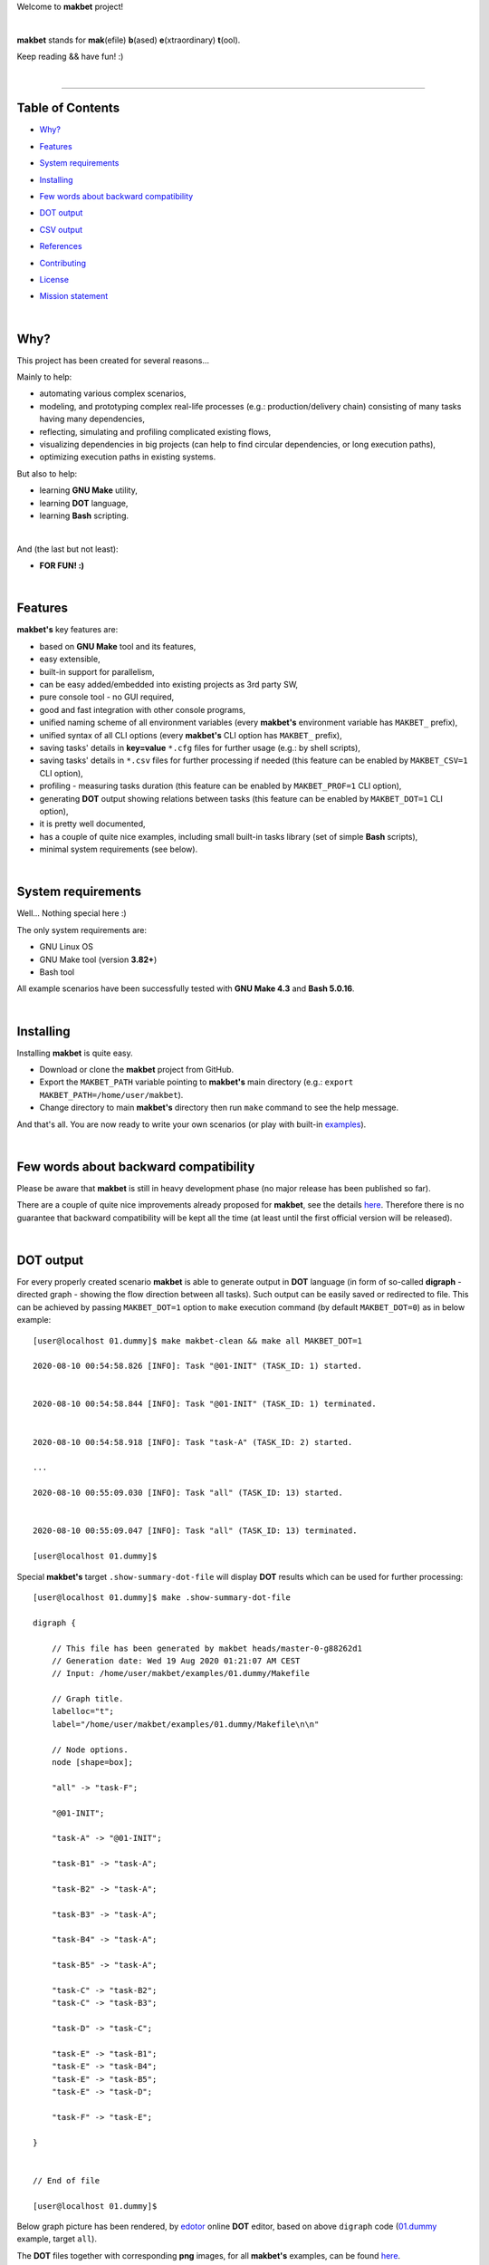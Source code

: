 Welcome to **makbet** project!

|

**makbet** stands for **mak**\ (efile) **b**\ (ased) **e**\ (xtraordinary)
**t**\ (ool).

Keep reading && have fun! :)

|

----

**Table of Contents**
---------------------

- | `Why?`_
- | `Features`_
- | `System requirements`_
- | `Installing`_
- | `Few words about backward compatibility`_
- | `DOT output`_
- | `CSV output`_
- | `References`_
- | `Contributing`_
- | `License`_
- | `Mission statement`_

|

Why?
----

This project has been created for several reasons...

Mainly to help:

- automating various complex scenarios,
- modeling, and prototyping complex real-life processes
  (e.g.: production/delivery chain) consisting of many tasks having many
  dependencies,
- reflecting, simulating and profiling complicated existing flows,
- visualizing dependencies in big projects (can help to find circular
  dependencies, or long execution paths),
- optimizing execution paths in existing systems.

But also to help:

- learning **GNU Make** utility,
- learning **DOT** language,
- learning **Bash** scripting.

|

And (the last but not least):

- **FOR FUN! :)**

|

Features
--------

**makbet's** key features are:

- based on **GNU Make** tool and its features,
- easy extensible,
- built-in support for parallelism,
- can be easy added/embedded into existing projects as 3rd party SW,
- pure console tool - no GUI required,
- good and fast integration with other console programs,
- unified naming scheme of all environment variables (every **makbet's**
  environment variable has ``MAKBET_`` prefix),
- unified syntax of all CLI options (every **makbet's** CLI option has
  ``MAKBET_`` prefix),
- saving tasks' details in **key=value** ``*.cfg`` files for further
  usage (e.g.: by shell scripts),
- saving tasks' details in ``*.csv`` files for further processing if needed
  (this feature can be enabled by ``MAKBET_CSV=1`` CLI option),
- profiling - measuring tasks duration (this feature can be enabled by
  ``MAKBET_PROF=1`` CLI option),
- generating **DOT** output showing relations between tasks (this feature can
  be enabled by ``MAKBET_DOT=1`` CLI option),
- it is pretty well documented,
- has a couple of quite nice examples, including small built-in tasks library
  (set of simple **Bash** scripts),
- minimal system requirements (see below).

|

System requirements
-------------------

Well... Nothing special here :)

The only system requirements are:

- GNU Linux OS
- GNU Make tool (version **3.82+**)
- Bash tool

All example scenarios have been successfully tested with **GNU Make 4.3** and
**Bash 5.0.16**.

|

Installing
----------

Installing **makbet** is quite easy.

- Download or clone the **makbet** project from GitHub.
- Export the ``MAKBET_PATH`` variable pointing to **makbet's** main directory
  (e.g.: ``export MAKBET_PATH=/home/user/makbet``).
- Change directory to main **makbet's** directory then run ``make`` command to
  see the help message.

And that's all.  You are now ready to write your own scenarios (or play with
built-in `examples <examples>`_).

|

Few words about backward compatibility
--------------------------------------

Please be aware that **makbet** is still in heavy development phase (no
major release has been published so far).

There are a couple of quite nice improvements already proposed for **makbet**,
see the details `here <https://github.com/skaluzka/makbet/issues>`_.  Therefore
there is no guarantee that backward compatibility will be kept all the time
(at least until the first official version will be released).

|

DOT output
----------

For every properly created scenario **makbet** is able to generate output
in **DOT** language (in form of so-called **digraph** - directed
graph - showing the flow direction between all tasks).  Such output can be
easily saved or redirected to file.  This can be achieved by passing
``MAKBET_DOT=1`` option to ``make`` execution command (by default
``MAKBET_DOT=0``) as in below example:

::

    [user@localhost 01.dummy]$ make makbet-clean && make all MAKBET_DOT=1

    2020-08-10 00:54:58.826 [INFO]: Task "@01-INIT" (TASK_ID: 1) started.


    2020-08-10 00:54:58.844 [INFO]: Task "@01-INIT" (TASK_ID: 1) terminated.


    2020-08-10 00:54:58.918 [INFO]: Task "task-A" (TASK_ID: 2) started.

    ...

    2020-08-10 00:55:09.030 [INFO]: Task "all" (TASK_ID: 13) started.


    2020-08-10 00:55:09.047 [INFO]: Task "all" (TASK_ID: 13) terminated.

    [user@localhost 01.dummy]$

Special **makbet's** target ``.show-summary-dot-file`` will display **DOT**
results which can be used for further processing:

::

    [user@localhost 01.dummy]$ make .show-summary-dot-file

    digraph {

        // This file has been generated by makbet heads/master-0-g88262d1
        // Generation date: Wed 19 Aug 2020 01:21:07 AM CEST
        // Input: /home/user/makbet/examples/01.dummy/Makefile

        // Graph title.
        labelloc="t";
        label="/home/user/makbet/examples/01.dummy/Makefile\n\n"

        // Node options.
        node [shape=box];

        "all" -> "task-F";

        "@01-INIT";

        "task-A" -> "@01-INIT";

        "task-B1" -> "task-A";

        "task-B2" -> "task-A";

        "task-B3" -> "task-A";

        "task-B4" -> "task-A";

        "task-B5" -> "task-A";

        "task-C" -> "task-B2";
        "task-C" -> "task-B3";

        "task-D" -> "task-C";

        "task-E" -> "task-B1";
        "task-E" -> "task-B4";
        "task-E" -> "task-B5";
        "task-E" -> "task-D";

        "task-F" -> "task-E";

    }


    // End of file

    [user@localhost 01.dummy]$

Below graph picture has been rendered, by
`edotor <https://edotor.net/>`_ online **DOT** editor, based on above
``digraph`` code
(`01.dummy <examples/01.dummy/Makefile>`_
example, target ``all``).

.. image:: docs/examples/01.dummy/results.png
    :align: center

| The **DOT** files together with corresponding **png** images, for all
  **makbet's** examples, can be found
  `here <docs/examples/>`__.

|

Two **DOT** online editors have been successfully tested with **makbet**:

- https://edotor.net/ (fully interactive!)
- http://webgraphviz.com/ (very simple, but works! :D)

|

CSV output
----------

For every properly created scenario **makbet** is able to generate valuable
**CSV** output.  Such output (similar as for **DOT** language above) can be
easily saved or redirected to file.  This can be achieved by passing
``MAKBET_CSV=1`` option to ``make`` execution command (by default
``MAKBET_CSV=0``) as in below example:

::

    [user@localhost 01.dummy]$ make makbet-clean && make all MAKBET_CSV=1

    2020-08-10 01:26:10.847 [INFO]: Task "@01-INIT" (TASK_ID: 1) started.


    2020-08-10 01:26:10.865 [INFO]: Task "@01-INIT" (TASK_ID: 1) terminated.


    2020-08-10 01:26:10.943 [INFO]: Task "task-A" (TASK_ID: 2) started.

    ...

    2020-08-10 01:26:21.358 [INFO]: Task "all" (TASK_ID: 13) started.


    2020-08-10 01:26:21.375 [INFO]: Task "all" (TASK_ID: 13) terminated.

    [user@localhost 01.dummy]$

Special **makbet's** target ``.show-summary-events-csv-file`` will display
**CSV** results which can be used for further processing:

::

    [user@localhost 01.dummy]$ echo ; make .show-summary-events-csv-file

    TASK_ID;TASK_NAME;TASK_DEPS;TASK_CMD;TASK_CMD_OPTS;TASK_EVENT_TYPE;TASK_DATE_TIME_[STARTED|TERMINATED];
    "10";"task-E";"task-B1 task-B4 task-B5 task-D";"/home/user/makbet/examples/01.dummy/tasks/generic-task.sh";"1";"2020-08-10 01:12:29.733308483";"STARTED";
    "10";"task-E";"task-B1 task-B4 task-B5 task-D";"/home/user/makbet/examples/01.dummy/tasks/generic-task.sh";"1";"2020-08-10 01:12:30.761029443";"TERMINATED";
    "11";"task-F";"task-E";"";"";"2020-08-10 01:12:30.841904980";"STARTED";
    "11";"task-F";"task-E";"";"";"2020-08-10 01:12:30.859621988";"TERMINATED";
    "13";"all";"task-F";"";"";"2020-08-10 01:12:30.936875884";"STARTED";
    "13";"all";"task-F";"";"";"2020-08-10 01:12:30.954203599";"TERMINATED";
    "1";"@01-INIT";"";"";"";"2020-08-10 01:12:20.677030775";"STARTED";
    "1";"@01-INIT";"";"";"";"2020-08-10 01:12:20.695026472";"TERMINATED";
    "2";"task-A";"@01-INIT";"/home/user/makbet/examples/01.dummy/tasks/generic-task.sh";"1";"2020-08-10 01:12:20.771642001";"STARTED";
    "2";"task-A";"@01-INIT";"/home/user/makbet/examples/01.dummy/tasks/generic-task.sh";"1";"2020-08-10 01:12:21.797396614";"TERMINATED";
    "3";"task-B1";"task-A";"/home/user/makbet/examples/01.dummy/tasks/generic-task.sh";"1";"2020-08-10 01:12:21.904037125";"STARTED";
    "3";"task-B1";"task-A";"/home/user/makbet/examples/01.dummy/tasks/generic-task.sh";"1";"2020-08-10 01:12:22.938594079";"TERMINATED";
    "4";"task-B2";"task-A";"/home/user/makbet/examples/01.dummy/tasks/generic-task.sh";"1";"2020-08-10 01:12:25.253225518";"STARTED";
    "4";"task-B2";"task-A";"/home/user/makbet/examples/01.dummy/tasks/generic-task.sh";"1";"2020-08-10 01:12:26.279625813";"TERMINATED";
    "5";"task-B3";"task-A";"/home/user/makbet/examples/01.dummy/tasks/generic-task.sh";"1";"2020-08-10 01:12:26.356675852";"STARTED";
    "5";"task-B3";"task-A";"/home/user/makbet/examples/01.dummy/tasks/generic-task.sh";"1";"2020-08-10 01:12:27.383623260";"TERMINATED";
    "6";"task-B4";"task-A";"/home/user/makbet/examples/01.dummy/tasks/generic-task.sh";"1";"2020-08-10 01:12:23.034913980";"STARTED";
    "6";"task-B4";"task-A";"/home/user/makbet/examples/01.dummy/tasks/generic-task.sh";"1";"2020-08-10 01:12:24.061618650";"TERMINATED";
    "7";"task-B5";"task-A";"/home/user/makbet/examples/01.dummy/tasks/generic-task.sh";"1";"2020-08-10 01:12:24.149537992";"STARTED";
    "7";"task-B5";"task-A";"/home/user/makbet/examples/01.dummy/tasks/generic-task.sh";"1";"2020-08-10 01:12:25.177132690";"TERMINATED";
    "8";"task-C";"task-B2 task-B3";"/home/user/makbet/examples/01.dummy/tasks/generic-task.sh";"1";"2020-08-10 01:12:27.465630249";"STARTED";
    "8";"task-C";"task-B2 task-B3";"/home/user/makbet/examples/01.dummy/tasks/generic-task.sh";"1";"2020-08-10 01:12:28.493330313";"TERMINATED";
    "9";"task-D";"task-C";"/home/user/makbet/examples/01.dummy/tasks/generic-task.sh";"1";"2020-08-10 01:12:28.613558801";"STARTED";
    "9";"task-D";"task-C";"/home/user/makbet/examples/01.dummy/tasks/generic-task.sh";"1";"2020-08-10 01:12:29.646787712";"TERMINATED";

    [user@localhost 01.dummy]$

| Above results (which are valid for **01.dummy** example) have been saved into
  this
  `results.csv <docs/examples/01.dummy/results.csv>`__ file.
| Results for other **makbet's** examples are available
  `here <docs/examples/>`__.

|

References
----------

Useful **GNU Make** links:

- https://www.gnu.org/software/make/manual/
- http://www.conifersystems.com/whitepapers/gnu-make/

Useful **DOT** language links:

- https://graphviz.gitlab.io/documentation/
- https://en.wikipedia.org/wiki/DOT_%28graph_description_language%29

Useful **CSV** links:

- https://tools.ietf.org/html/rfc4180
- https://en.wikipedia.org/wiki/Comma-separated_values
- https://www.convertcsv.com/csv-viewer-editor.htm

All **Bash** scripts have been checked with ``schellcheck`` utility:

- https://www.shellcheck.net/
- https://github.com/koalaman/shellcheck

|

Contributing
------------

Pull requests are welcome! :)

For more details about contributing rules please check
`CONTRIBUTING.rst <CONTRIBUTING.rst>`_
file.

|

License
-------

**makbet** is licensed under the
`MIT <LICENSE>`_
license.

|

Mission statement
-----------------

*"What's done, is done."* - William Shakespeare, **Macbeth**.


.. End of file
